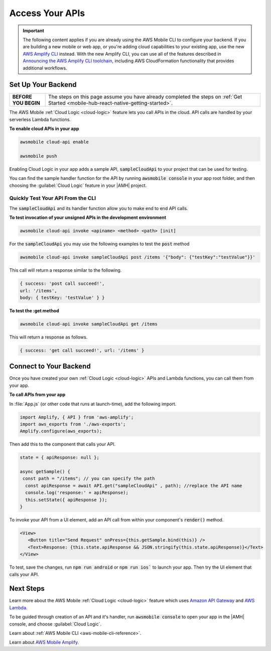 
.. _react-native-access-apis:

################
Access Your APIs
################

.. important::

   The following content applies if you are already using the AWS Mobile CLI to configure your backend. If you are building a new mobile or web app, or you're adding cloud capabilities to your existing app, use the new `AWS Amplify CLI <http://aws-amplify.github.io/>`__ instead. With the new Amplify CLI, you can use all of the features described in `Announcing the AWS Amplify CLI toolchain <https://aws.amazon.com/blogs/mobile/announcing-the-aws-amplify-cli-toolchain/>`__, including AWS CloudFormation functionality that provides additional workflows.


Set Up Your Backend
===================

.. list-table::
   :widths: 1 6

   * - **BEFORE YOU BEGIN**

     - The steps on this page assume you have already completed the steps on :ref:`Get Started <mobile-hub-react-native-getting-started>`.

The AWS Mobile :ref:`Cloud Logic <cloud-logic>` feature lets you call APIs in the cloud. API calls are handled by your serverless Lambda functions.

**To enable cloud APIs in your app**

.. code-block:: bash

   awsmobile cloud-api enable

   awsmobile push

Enabling Cloud Logic in your app adds a sample API, :code:`sampleCloudApi` to your project that can be used for testing.

You can find the sample handler function for the API by running :code:`awsmobile console` in your app root folder, and then choosing the :guilabel:`Cloud Logic` feature in your |AMH| project.

.. image:: images/web-view-cloud-api.png
   :scale: 100
   :alt: View your sample cloud API and its lambda function handler.

Quickly Test Your API From the CLI
----------------------------------

The :code:`sampleCloudApi` and its handler function allow you to make end to end API calls.

**To test invocation of your unsigned APIs in the development environment**

.. code-block:: bash

   awsmobile cloud-api invoke <apiname> <method> <path> [init]

For the :code:`sampleCloudApi` you may use the following examples to test the :code:`post` method

.. code-block:: bash

   awsmobile cloud-api invoke sampleCloudApi post /items '{"body": {"testKey":"testValue"}}'

This call will return a response similar to the following.

.. code-block:: bash

    { success: 'post call succeed!',
    url: '/items',
    body: { testKey: 'testValue' } }

**To test the :get method**

.. code-block:: bash

   awsmobile cloud-api invoke sampleCloudApi get /items


This will return a response as follows.

.. code-block:: bash

   { success: 'get call succeed!', url: '/items' }


Connect to Your Backend
=======================

Once you have created your own :ref:`Cloud Logic <cloud-logic>` APIs and Lambda functions, you can call them from your app.

**To call APIs from your app**

In :file:`App.js` (or  other code that runs at launch-time), add the following import.

.. code-block:: java

    import Amplify, { API } from 'aws-amplify';
    import aws_exports from './aws-exports';
    Amplify.configure(aws_exports);

Then add this to the component that calls your API.

.. code-block:: java

    state = { apiResponse: null };

    async getSample() {
     const path = "/items"; // you can specify the path
      const apiResponse = await API.get("sampleCloudApi" , path); //replace the API name
      console.log('response:' + apiResponse);
      this.setState({ apiResponse });
    }


To invoke your API from a UI element, add an API call from within your component's :code:`render()` method.

.. code-block:: html

      <View>
         <Button title="Send Request" onPress={this.getSample.bind(this)} />
         <Text>Response: {this.state.apiResponse && JSON.stringify(this.state.apiResponse)}</Text>
      </View>

To test, save the changes, run :code:`npm run android` or :code:`npm run ios`` to launch your app. Then try the UI element that calls your API.

Next Steps
==========

Learn more about the AWS Mobile :ref:`Cloud Logic <cloud-logic>` feature which uses `Amazon API Gateway <http://docs.aws.amazon.com/apigateway/latest/developerguide/welcome.html>`__ and `AWS Lambda <http://docs.aws.amazon.com/lambda/latest/dg/welcome.html>`__.

To be guided through creation of an API and it's handler, run :code:`awsmobile console` to open your app in the |AMH| console, and choose :guilabel:`Cloud Logic`.

Learn about :ref:`AWS Mobile CLI <aws-mobile-cli-reference>`.

Learn about `AWS Mobile Amplify <https://aws.github.io/aws-amplify/>`__.
